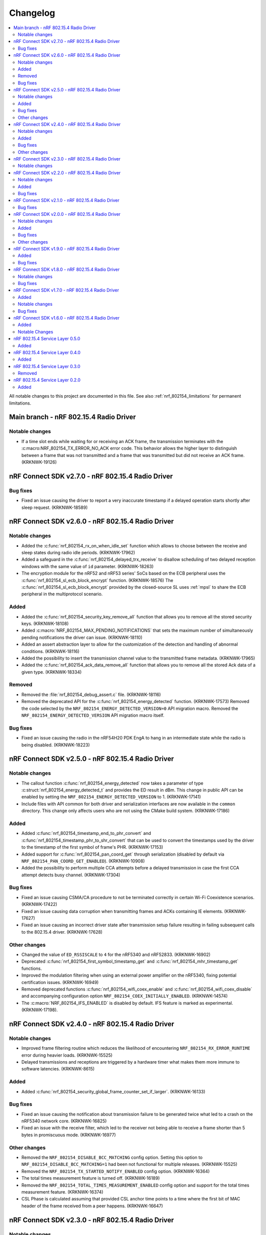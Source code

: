 .. _nrf_802154_changelog:

Changelog
#########

.. contents::
   :local:
   :depth: 2

All notable changes to this project are documented in this file.
See also :ref:`nrf_802154_limitations` for permanent limitations.

Main branch - nRF 802.15.4 Radio Driver
***************************************

Notable changes
===============

* If a time slot ends while waiting for or receiving an ACK frame, the transmission terminates with the :c:macro:NRF_802154_TX_ERROR_NO_ACK error code.
  This behavior allows the higher layer to distinguish between a frame that was not transmitted and a frame that was transmitted but did not receive an ACK frame. (KRKNWK-19126)

nRF Connect SDK v2.7.0 - nRF 802.15.4 Radio Driver
**************************************************

Bug fixes
=========

* Fixed an issue causing the driver to report a very inaccurate timestamp if a delayed operation starts shortly after sleep request. (KRKNWK-18589)

nRF Connect SDK v2.6.0 - nRF 802.15.4 Radio Driver
**************************************************

Notable changes
===============

* Added the :c:func:`nrf_802154_rx_on_when_idle_set` function which allows to choose between the receive and sleep states during radio idle periods. (KRKNWK-17962)
* Added a safeguard in the :c:func:`nrf_802154_delayed_trx_receive` to disallow scheduling of two delayed reception windows with the same value of ``id`` parameter. (KRKNWK-18263)
* The encryption module for the nRF52 and nRF53 series' SoCs based on the ECB peripheral uses the :c:func:`nrf_802154_sl_ecb_block_encrypt` function. (KRKNWK-18576)
  The :c:func:`nrf_802154_sl_ecb_block_encrypt` provided by the closed-source SL uses :ref:`mpsl` to share the ECB peripheral in the multiprotocol scenario.

Added
=====

* Added the :c:func:`nrf_802154_security_key_remove_all` function that allows you to remove all the stored security keys. (KRKNWK-18108)
* Added :c:macro:`NRF_802154_MAX_PENDING_NOTIFICATIONS` that sets the maximum number of simultaneously pending notifications the driver can issue. (KRKNWK-18110)
* Added an assert abstraction layer to allow for the customization of the detection and handling of abnormal conditions. (KRKNWK-18116)
* Added the possibility to insert the transmission channel value to the transmitted frame metadata. (KRKNWK-17965)
* Added the :c:func:`nrf_802154_ack_data_remove_all` function that allows you to remove all the stored Ack data of a given type. (KRKNWK-18334)

Removed
=======

* Removed the :file:`nrf_802154_debug_assert.c` file. (KRKNWK-18116)
* Removed the deprecated API for the :c:func:`nrf_802154_energy_detected` function. (KRKNWK-17573)
  Removed the code selected by the ``NRF_802154_ENERGY_DETECTED_VERSION=0`` API migration macro.
  Removed the ``NRF_802154_ENERGY_DETECTED_VERSION`` API migration macro itself.

Bug fixes
=========

* Fixed an issue causing the radio in the nRF54H20 PDK EngA to hang in an intermediate state while the radio is being disabled. (KRKNWK-18223)

nRF Connect SDK v2.5.0 - nRF 802.15.4 Radio Driver
**************************************************

Notable changes
===============

* The callout function :c:func:`nrf_802154_energy_detected` now takes a parameter of type :c:struct:`nrf_802154_energy_detected_t` and provides the ED result in dBm.
  This change in public API can be enabled by setting the ``NRF_802154_ENERGY_DETECTED_VERSION`` to 1. (KRKNWK-17141)
* Include files with API common for both driver and serialization interfaces are now available in the ``common`` directory.
  This change only affects users who are not using the CMake build system. (KRKNWK-17186)

Added
=====

* Added :c:func:`nrf_802154_timestamp_end_to_phr_convert` and :c:func:`nrf_802154_timestamp_phr_to_shr_convert` that can be used to convert the timestamps used by the driver to the timestamp of the first symbol of frame's PHR. (KRKNWK-17153)
* Added support for :c:func:`nrf_802154_pan_coord_get` through serialization (disabled by default via ``NRF_802154_PAN_COORD_GET_ENABLED``). (KRKNWK-10908)
* Added the possibility to perform multiple CCA attempts before a delayed transmission in case the first CCA attempt detects busy channel. (KRKNWK-17304)

Bug fixes
=========
* Fixed an issue causing CSMA/CA procedure to not be terminated correctly in certain Wi-Fi Coexistence scenarios. (KRKNWK-17422)
* Fixed an issue causing data corruption when transmitting frames and ACKs containing IE elements. (KRKNWK-17627)
* Fixed an issue causing an incorrect driver state after transmission setup failure resulting in failing subsequent calls to the 802.15.4 driver. (KRKNWK-17628)

Other changes
=============

* Changed the value of ``ED_RSSISCALE`` to ``4`` for the nRF5340 and nRF52833. (KRKNWK-16902)
* Deprecated :c:func:`nrf_802154_first_symbol_timestamp_get` and :c:func:`nrf_802154_mhr_timestamp_get` functions.
* Improved the modulation filtering when using an external power amplifier on the nRF5340, fixing potential certification issues. (KRKNWK-16949)
* Removed deprecated functions :c:func:`nrf_802154_wifi_coex_enable` and :c:func:`nrf_802154_wifi_coex_disable` and accompanying configuration option ``NRF_802154_COEX_INITIALLY_ENABLED``. (KRKNWK-14574)
* The :c:macro:`NRF_802154_IFS_ENABLED` is disabled by default. IFS feature is marked as experimental. (KRKNWK-17198).

nRF Connect SDK v2.4.0 - nRF 802.15.4 Radio Driver
**************************************************

Notable changes
===============

* Improved frame filtering routine which reduces the likelihood of encountering ``NRF_802154_RX_ERROR_RUNTIME`` error during heavier loads. (KRKNWK-15525)
* Delayed transmissions and receptions are triggered by a hardware timer what makes them more immune to software latencies. (KRKNWK-8615)

Added
=====

* Added :c:func:`nrf_802154_security_global_frame_counter_set_if_larger`. (KRKNWK-16133)

Bug fixes
=========
* Fixed an issue causing the notification about transmission failure to be generated twice what led to a crash on the nRF5340 network core. (KRKNWK-16825)
* Fixed an issue with the receive filter, which led to the receiver not being able to receive a frame shorter than 5 bytes in promiscuous mode. (KRKNWK-16977)

Other changes
=============

* Removed the ``NRF_802154_DISABLE_BCC_MATCHING`` config option. Setting this option to ``NRF_802154_DISABLE_BCC_MATCHING=1`` had been not functional for multiple releases. (KRKNWK-15525)
* Removed the ``NRF_802154_TX_STARTED_NOTIFY_ENABLED`` config option. (KRKNWK-16364)
* The total times measurement feature is turned off. (KRKNWK-16189)
* Removed the ``NRF_802154_TOTAL_TIMES_MEASUREMENT_ENABLED`` config option and support for the total times measurement feature. (KRKNWK-16374)
* CSL Phase is calculated assuming that provided CSL anchor time points to a time where the first bit of MAC header of the frame received from a peer happens. (KRKNWK-16647)


nRF Connect SDK v2.3.0 - nRF 802.15.4 Radio Driver
**************************************************

Notable changes
===============

* Added the possibility to disable the continuous and modulated carrier functions by setting the ``NRF_802154_CARRIER_FUNCTIONS_ENABLED`` define to ``0``.

nRF Connect SDK v2.2.0 - nRF 802.15.4 Radio Driver
**************************************************

Notable changes
===============

* The CSL phase calculation method now depends on the anchor time instead of the nearest scheduled reception window. (KRKNWK-15150)

Added
=====

* Added :c:func:`nrf_802154_csl_writer_anchor_time_set`. (KRKNWK-15150)

Bug fixes
=========

* Implemented a workaround for the YOPAN-158 errata for nRF5340. (KRKNWK-15473)

nRF Connect SDK v2.1.0 - nRF 802.15.4 Radio Driver
**************************************************

Bug fixes
=========

* Fixed an issue where the channel for the delayed transmission on the nRF5340 SoC when passing NULL metadata would be set to 11.
  This was inconsistent with the behavior on nRF52 Series' SoCs and the channel now defaults to the value in the Personal Area Network Information Base (PIB). (KRKNWK-13539)
* Fixed an issue causing the calculated CSL phase to be too small. (KRKNWK-13782)
* Fixed an issue causing the nRF5340 SoC to prematurely run out of buffers for received frames on the application core. (KRKNWK-12493)
* Fixed an issue causing the nRF5340 SoC to transmit with minimum power when the requested transmit power was greater than 0 dBm. (KRKNWK-14487)

nRF Connect SDK v2.0.0 - nRF 802.15.4 Radio Driver
**************************************************

Notable changes
===============

* Reworked the implementation of the internal timer to support 64-bit timestamps. (KRKNWK-8612)
* The transmit power is now expressed as antenna output power, including any front-end module used.

Added
=====

* The transmit power can be set for each transmission request through the transmit metadata. (KRKNWK-13484)
* The use of runtime gain control of the front-end module is now provided by the MPSL library. (KRKNWK-13713)

Bug fixes
=========

* Fixed a stability issue where switching the GRANT line of the coexistence interface could cause a crash. (KRKNWK-11900)
* Fixed an issue where the setting ``NRF_802154_DELAYED_TRX_ENABLED=0`` would make the build fail.
* Fixed an issue where the CSMA-CA procedure was not aborted by pending operations with higher priority.
* Fixed an issue where a notification about an HFCLK change could be delayed by a high priority ISR and could cause a crash. (KRKNWK-11466)
* Fixed an issue where canceling a delayed time slot (for CSMA-CA, delayed transmission, and delayed reception operations) after the preconditions were requested could cause a crash. (KRKNWK-13175)
* Fixed an issue where a coexistence request would not be released at the end of the time slot while operating in multiprotocol mode.
* Fixed an issue where the reported ED values with temperature correction were imprecise. (KRKNWK-13599)
* Disabled the build of CSMA-CA when using the open-source service layer.

Other changes
=============

* Removed the files :file:`nrf_802154_ack_timeout.c` and :file:`nrf_802154_priority_drop_swi.c`.

nRF Connect SDK v1.9.0 - nRF 802.15.4 Radio Driver
**************************************************

Added
=====

* Delayed transmission and reception feature support for nRF5340. (KRKNWK-12074)
* Backforwarding of transmitted frames to support retransmissions through serialization for nRF5340. (KRKNWK-10114)
* Serialization of API required by Thread 1.2 (KRKNWK-12077) and other API for nRF5340.

Bug fixes
=========

* Fixed an issue where interleaving transmissions of encrypted and unencrypted frames could cause memory corruption. (KRKNWK-12261)
* Fixed an issue where interruption of a reception of encrypted frame could cause memory corruption. (KRKNWK-12622)
* Fixed an issue where transmission of an encrypted frame could transmit a frame filled partially with zeros instead of proper ciphertext. (KRKNWK-12770)
* Fixed stability issues related to CSMA-CA occurring with enabled experimental coexistence feature from :ref:`mpsl`. (KRKNWK-12701)

nRF Connect SDK v1.8.0 - nRF 802.15.4 Radio Driver
**************************************************

Notable changes
===============

* Incoming frames with Header IEs present but with no payload IEs and with no payload do not need IE Termination Header provided anymore. (KRKNWK-11875)

Bug fixes
=========

* Fixed an issue where the notification queue would be overflowed under stress. (KRKNWK-11606)
* Fixed an issue where ``nrf_802154_transmit_failed`` callout would not always correctly propagate the frame properties. (KRKNWK-11605)

nRF Connect SDK v1.7.0 - nRF 802.15.4 Radio Driver
**************************************************

Added
=====

* Adopted usage of the Zephyr temperature platform for the RSSI correction.
* Support for the coexistence feature from :ref:`mpsl`.
* Support for nRF21540 FEM GPIO interface on nRF53 Series.

Notable changes
===============

* Modified the 802.15.4 Radio Driver Transmit API.
  It now allows specifying whether to encrypt or inject dynamic data into the outgoing frame, or do both.
  The :c:type:`nrf_802154_transmitted_frame_props_t` type is used for this purpose.

Bug fixes
=========

* Fixed an issue where it would not be possible to transmit frames with invalid Auxiliary Security Header if :kconfig:option:`CONFIG_NRF_802154_ENCRYPTION` was set to ``n``. (KRKNWK-11218)
* Fix an issue with the IE Vendor OUI endianness. (KRKNWK-10633)
* Fixed various bugs in the MAC Encryption layer. (KRKNWK-10646)

nRF Connect SDK v1.6.0 - nRF 802.15.4 Radio Driver
**************************************************

Initial common release.

Added
=====

* Added the source code of the 802.15.4 Radio Driver.
* Added the 802.15.4 Service Layer library.
* Added the source code of the 802.15.4 Radio Driver API serialization library.
* Added the possibility to schedule two delayed reception windows.
* Added CSL phase injection.
* Added outgoing frame encryption and frame counter injection.
* Added Thread Link Metrics IEs injection.

Notable Changes
===============

* The release notes of the legacy versions of the Radio Driver are available in the `Radio Driver section`_ of the Infocenter.
* The changelog of the previous versions of the 802.15.4 SL library is now located at the bottom of this page.
* The Radio Driver documentation will now also include the Service Layer documentation.
* Future versions of the Radio Driver and the Service Layer will follow NCS version tags.
* The 802.15.4 Radio Driver API has been modified to support more than a single delayed reception window simultaneously.
  The :c:func:`nrf_802154_receive_at`, :c:func:`nrf_802154_receive_at_cancel`, and :c:func:`nrf_802154_receive_failed` functions take an additional parameter that identifies a given reception window unambiguously.

nRF 802.15.4 Service Layer 0.5.0
********************************

* Added the possibility to check the 802.15.4 capabilities.

Added
=====

* Added the possibility to check the 802.15.4 capabilities.
  Built from commit *2966ae8b4b3fcf2b64d8b987703cbf4ecc0dd60b*.

nRF 802.15.4 Service Layer 0.4.0
********************************

* Added multiprotocol support for the nRF53 family.

Added
=====

* Added multiprotocol support for the nRF53 family.
  Built from commit *5d2497b78683687bdd57fcd6854b1bc3c26871be*.

nRF 802.15.4 Service Layer 0.3.0
********************************

* PA/LNA implementation has been moved to MPSL.
  Obsolete implementation and API have been removed.

Removed
=======

* Removed PA/LNA implementation and API.
  Built from commit *e268db75108016ee02965556aa52cf8437f5e071*.

nRF 802.15.4 Service Layer 0.2.0
********************************

Initial release.

Added
=====

* Added the :file:`libnrf_802154_sl.a` library.
  Built from commit *4c5ff68c4eb4ba817774bbd6c711a67dfde7d905*.
